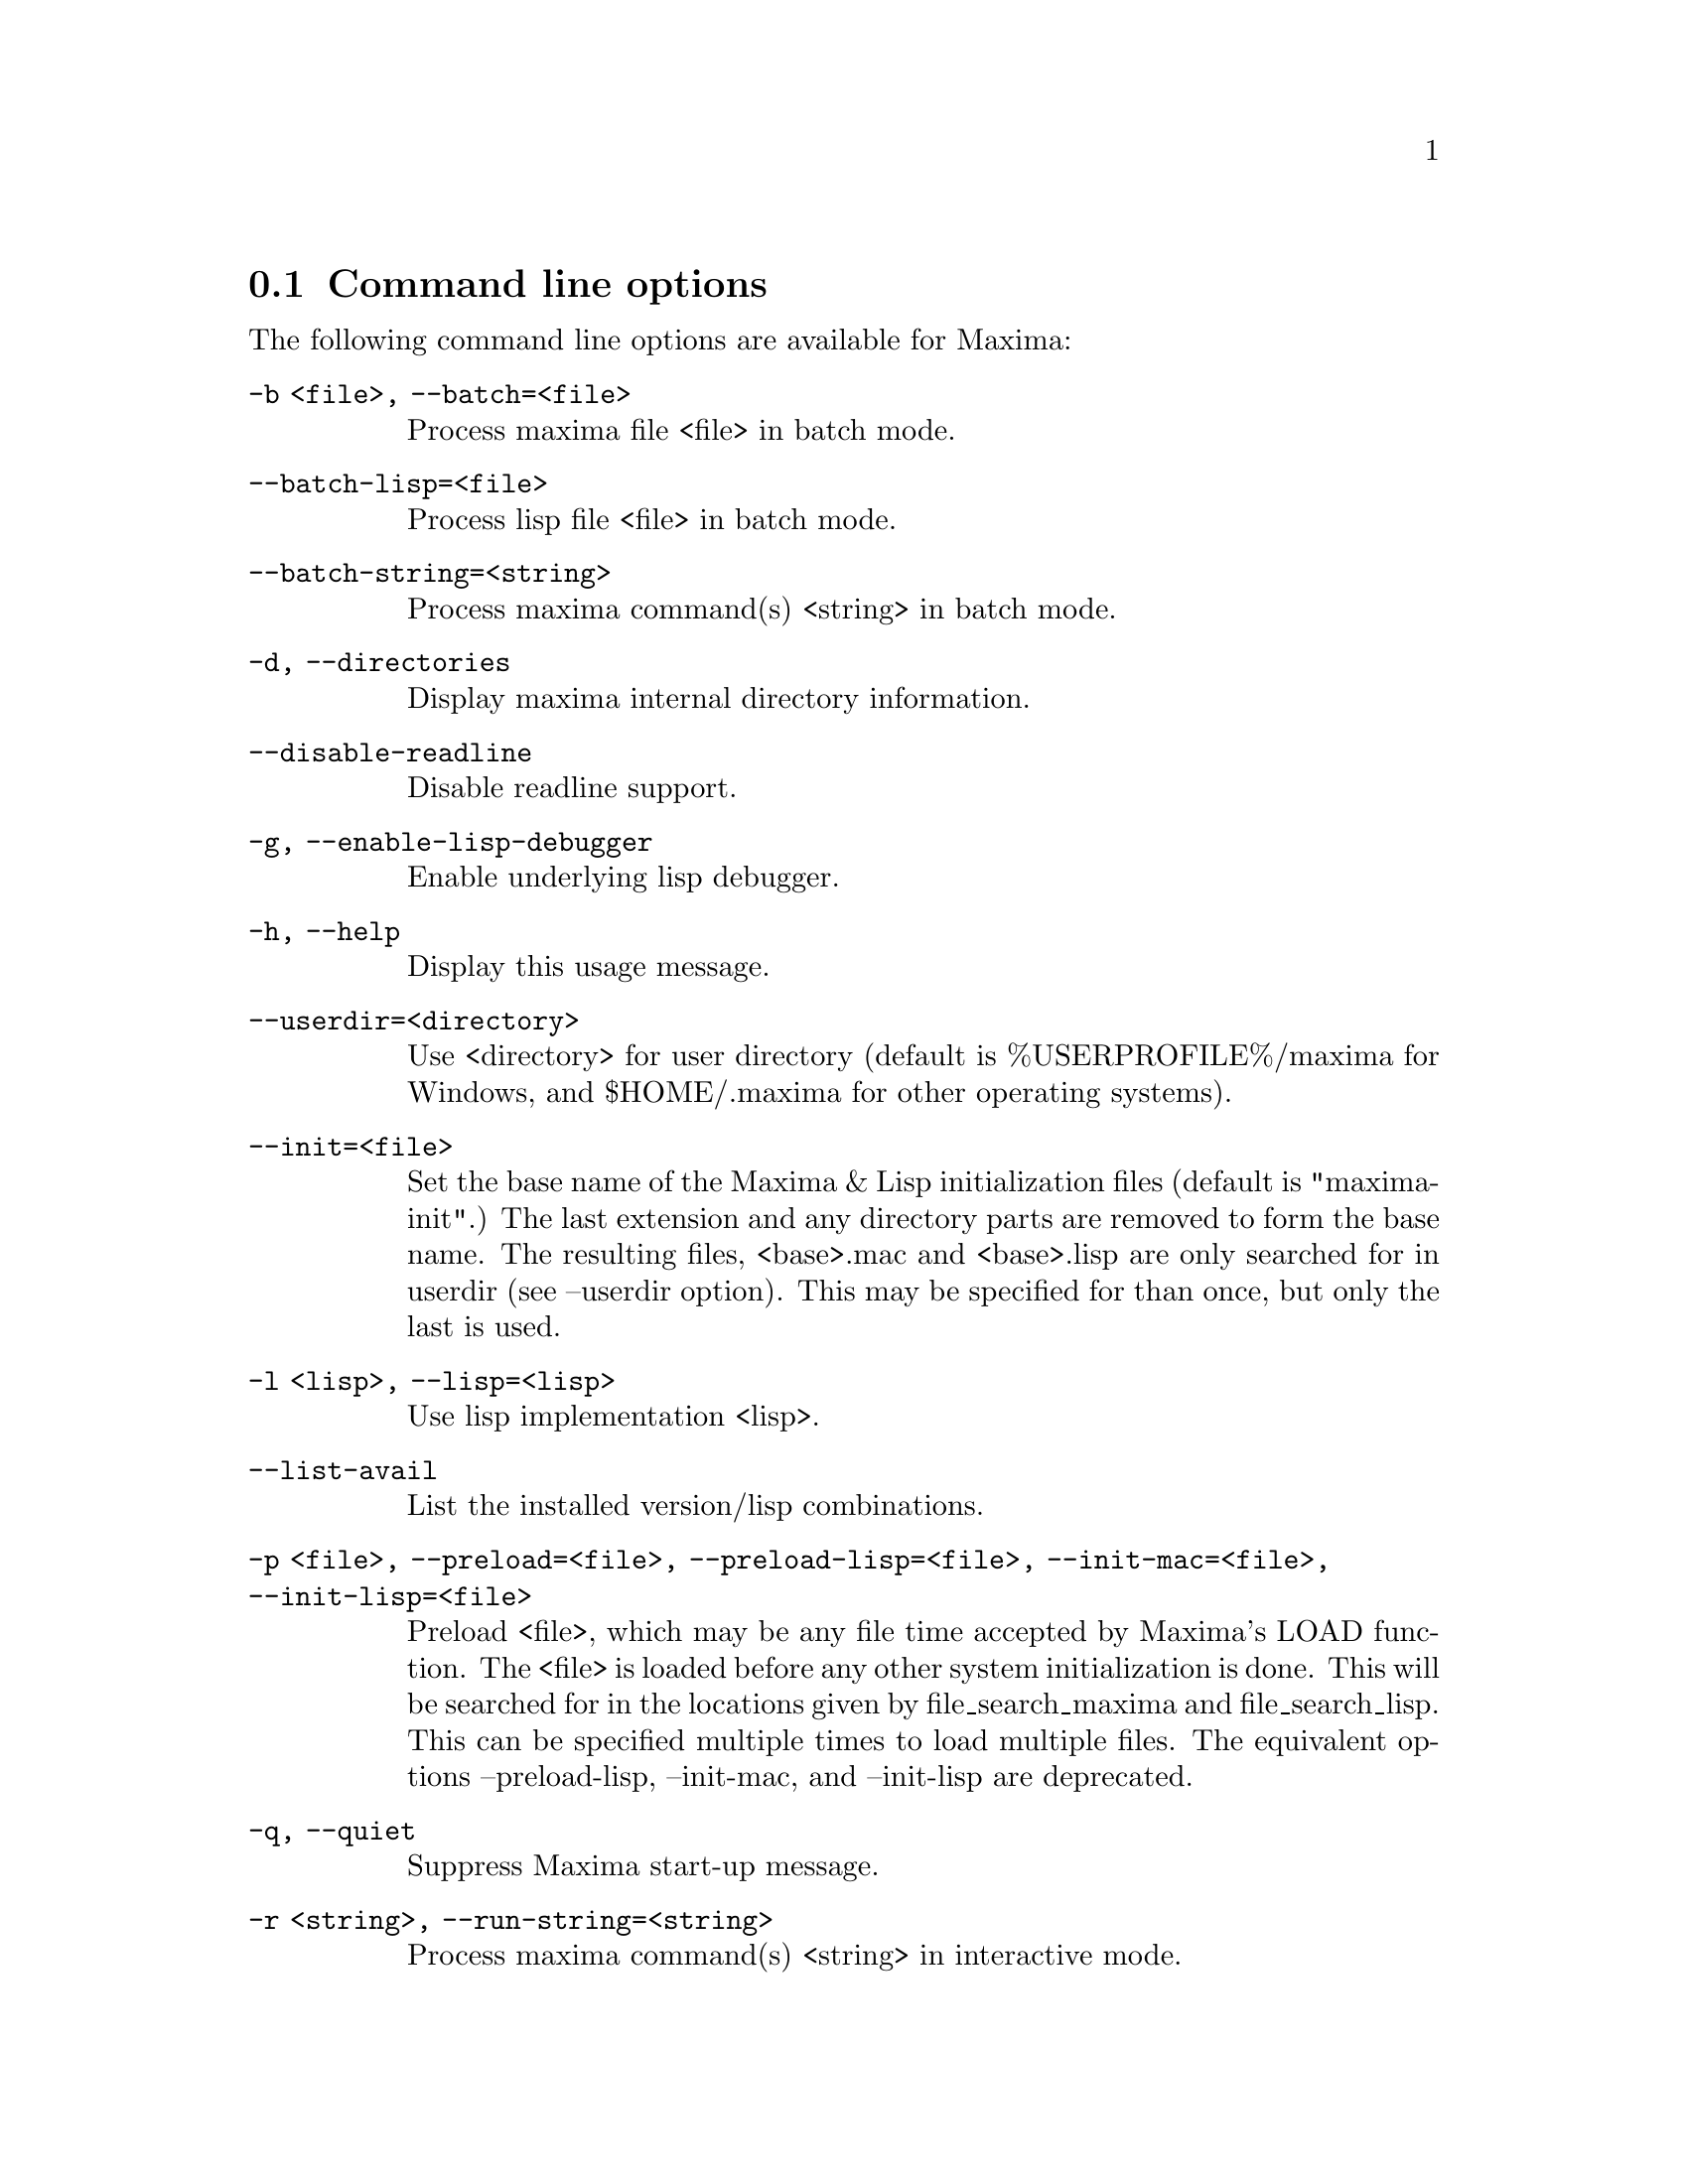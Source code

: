 @menu
* Command line options::
@end menu

@node Command line options, , , Command-line options
@section Command line options


The following command line options are available for Maxima:

@need 100
@table @code
@need 150
@item     -b <file>, --batch=<file>
        Process maxima file <file> in batch mode.


@need 150
@item     --batch-lisp=<file>
        Process lisp file <file> in batch mode.


@need 150
@item     --batch-string=<string>
        Process maxima command(s) <string> in batch mode.


@need 150
@item     -d, --directories
        Display maxima internal directory information.


@need 150
@item     --disable-readline
        Disable readline support.


@need 150
@item     -g, --enable-lisp-debugger
        Enable underlying lisp debugger.


@need 150
@item     -h, --help
        Display this usage message.


@need 150
@item     --userdir=<directory>
        Use <directory> for user directory (default is %USERPROFILE%/maxima for
        Windows, and $HOME/.maxima for other operating systems).


@need 150
@item     --init=<file>
        Set the base name of the Maxima & Lisp initialization files (default is
        "maxima-init".) The last extension and any directory parts are removed
        to form the base name. The resulting files, <base>.mac and <base>.lisp
        are only searched for in userdir (see --userdir option). This may be
        specified for than once, but only the last is used.


@need 150
@item     -l <lisp>, --lisp=<lisp>
        Use lisp implementation <lisp>.


@need 150
@item     --list-avail
        List the installed version/lisp combinations.


@need 150
@item     -p <file>, --preload=<file>, --preload-lisp=<file>, --init-mac=<file>, --init-lisp=<file>
        Preload <file>, which may be any file time accepted by Maxima's LOAD
        function. The <file> is loaded before any other system initialization
        is done. This will be searched for in the locations given by
        file_search_maxima and file_search_lisp. This can be specified multiple
        times to load multiple files. The equivalent options --preload-lisp,
        --init-mac, and --init-lisp are deprecated.


@need 150
@item     -q, --quiet
        Suppress Maxima start-up message.


@need 150
@item     -r <string>, --run-string=<string>
        Process maxima command(s) <string> in interactive mode.


@need 150
@item     -s <port>, --server=<port>
        Connect Maxima to server on <port>.


@need 150
@item     -u <version>, --use-version=<version>
        Use maxima version <version>.


@need 150
@item     -v, --verbose
        Display lisp invocation in maxima wrapper script.


@need 150
@item     --version
        Display the default installed version.


@need 150
@item     --very-quiet
        Suppress expression labels and Maxima start-up message.


@need 150
@item     -X <Lisp options>, --lisp-options=<Lisp options>
        Options to be given to the underlying Lisp


@need 150
@item     --no-init, --norc
        Do not load the init file(s) on startup


@need 150
@item     --no-verify-html-index
        Do not verify on startup that the set of html topics is consistent with
        text topics.


@end table
